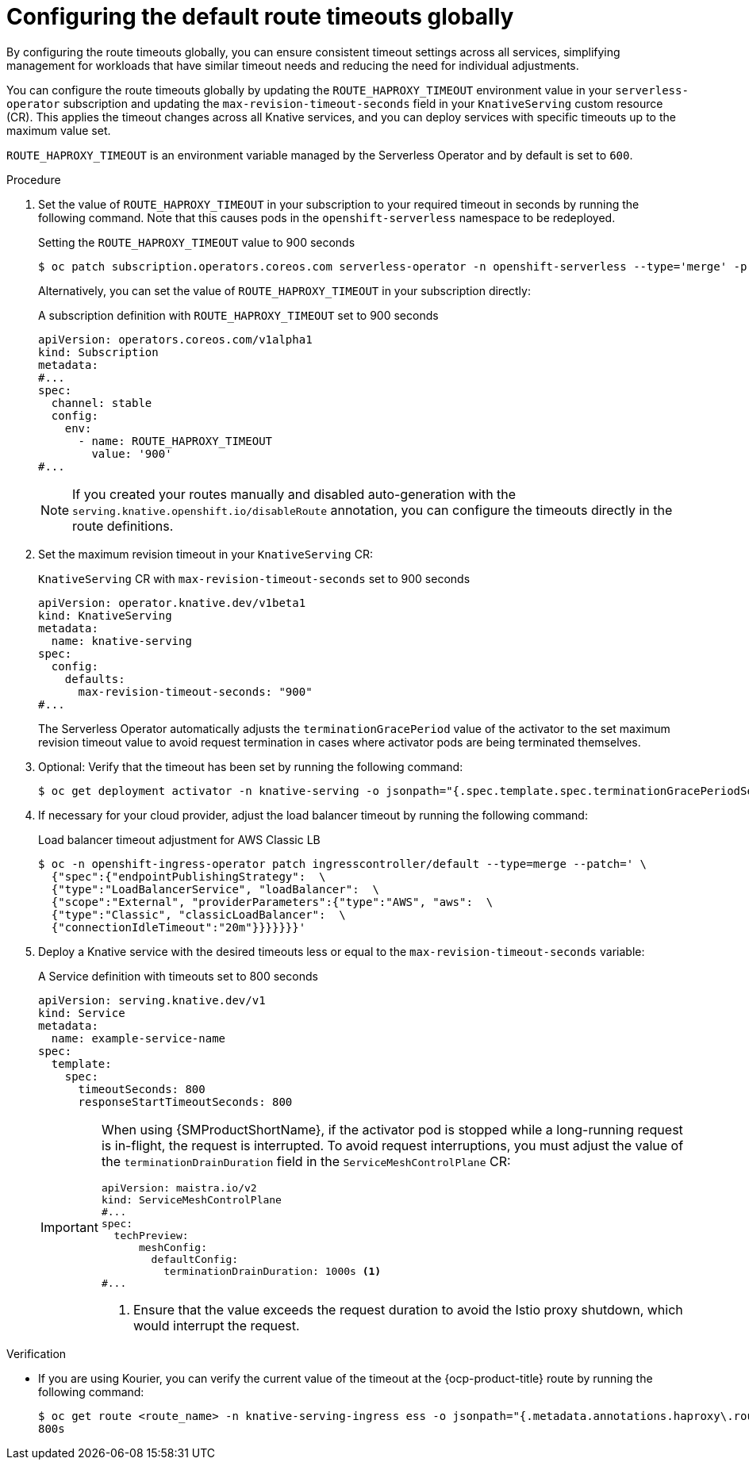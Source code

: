 // Module included in the following assemblies:
//
// * knative-serving/config-applications/configuring-revision-timeouts.adoc

:_mod-docs-content-type: PROCEDURE
[id="configuring-default-route-timeouts-globally_{context}"]
= Configuring the default route timeouts globally

By configuring the route timeouts globally, you can ensure consistent timeout settings across all services, simplifying management for workloads that have similar timeout needs and reducing the need for individual adjustments.

You can configure the route timeouts globally by updating the `ROUTE_HAPROXY_TIMEOUT` environment value in your `serverless-operator` subscription and updating the `max-revision-timeout-seconds` field in your `KnativeServing` custom resource (CR). This applies the timeout changes across all Knative services, and you can deploy services with specific timeouts up to the maximum value set.

`ROUTE_HAPROXY_TIMEOUT` is an environment variable managed by the Serverless Operator and by default is set to `600`.

.Procedure

. Set the value of `ROUTE_HAPROXY_TIMEOUT` in your subscription to your required timeout in seconds by running the following command. Note that this causes pods in the `openshift-serverless` namespace  to be redeployed.
+
.Setting the `ROUTE_HAPROXY_TIMEOUT` value to 900 seconds
[source,terminal]
----
$ oc patch subscription.operators.coreos.com serverless-operator -n openshift-serverless --type='merge' -p '{"spec": {"config": {"env": [{"name": "ROUTE_HAPROXY_TIMEOUT", "value": "900"}]}}}'
----
+
Alternatively, you can set the value of `ROUTE_HAPROXY_TIMEOUT` in your subscription directly:
+
.A subscription definition with `ROUTE_HAPROXY_TIMEOUT` set to 900 seconds
[source,yaml]
----
apiVersion: operators.coreos.com/v1alpha1
kind: Subscription
metadata:
#...
spec:
  channel: stable
  config:
    env:
      - name: ROUTE_HAPROXY_TIMEOUT
        value: '900'
#...
----
+
[NOTE]
====
If you created your routes manually and disabled auto-generation with the `serving.knative.openshift.io/disableRoute` annotation, you can configure the timeouts directly in the route definitions.
====

. Set the maximum revision timeout in your `KnativeServing` CR:
+
.`KnativeServing` CR with `max-revision-timeout-seconds` set to 900 seconds
[source,yaml]
----
apiVersion: operator.knative.dev/v1beta1
kind: KnativeServing
metadata:
  name: knative-serving
spec:
  config:
    defaults:
      max-revision-timeout-seconds: "900"
#...
----
+
The Serverless Operator automatically adjusts the `terminationGracePeriod` value of the activator to the set maximum revision timeout value to avoid request termination in cases where activator pods are being terminated themselves.
+
. Optional: Verify that the timeout has been set by running the following command: 
+
[source,terminal]
----
$ oc get deployment activator -n knative-serving -o jsonpath="{.spec.template.spec.terminationGracePeriodSeconds}"
----

. If necessary for your cloud provider, adjust the load balancer timeout by running the following command:
+
.Load balancer timeout adjustment for AWS Classic LB 
[source,terminal]
----
$ oc -n openshift-ingress-operator patch ingresscontroller/default --type=merge --patch=' \
  {"spec":{"endpointPublishingStrategy":  \
  {"type":"LoadBalancerService", "loadBalancer":  \
  {"scope":"External", "providerParameters":{"type":"AWS", "aws":  \
  {"type":"Classic", "classicLoadBalancer":  \
  {"connectionIdleTimeout":"20m"}}}}}}}'
----

. Deploy a Knative service with the desired timeouts less or equal to the `max-revision-timeout-seconds` variable:
+
.A Service definition with timeouts set to 800 seconds
[source,yaml]
----
apiVersion: serving.knative.dev/v1
kind: Service
metadata:
  name: example-service-name
spec:
  template:
    spec:
      timeoutSeconds: 800
      responseStartTimeoutSeconds: 800
----
+
[IMPORTANT]
====
When using {SMProductShortName}, if the activator pod is stopped while a long-running request is in-flight, the request is interrupted.
To avoid request interruptions, you must adjust the value of the `terminationDrainDuration` field in the `ServiceMeshControlPlane` CR: 
[source,yaml]
----
apiVersion: maistra.io/v2
kind: ServiceMeshControlPlane
#...
spec: 
  techPreview:
      meshConfig:
        defaultConfig:
          terminationDrainDuration: 1000s <1>
#... 
----
<1> Ensure that the value exceeds the request duration to avoid the Istio proxy shutdown, which would interrupt the request.
====

.Verification

* If you are using Kourier, you can verify the current value of the timeout at the {ocp-product-title} route by running the following command:
+
[source,terminal]
----
$ oc get route <route_name> -n knative-serving-ingress ess -o jsonpath="{.metadata.annotations.haproxy\.router\.openshift\.io/timeout}"
800s
----
